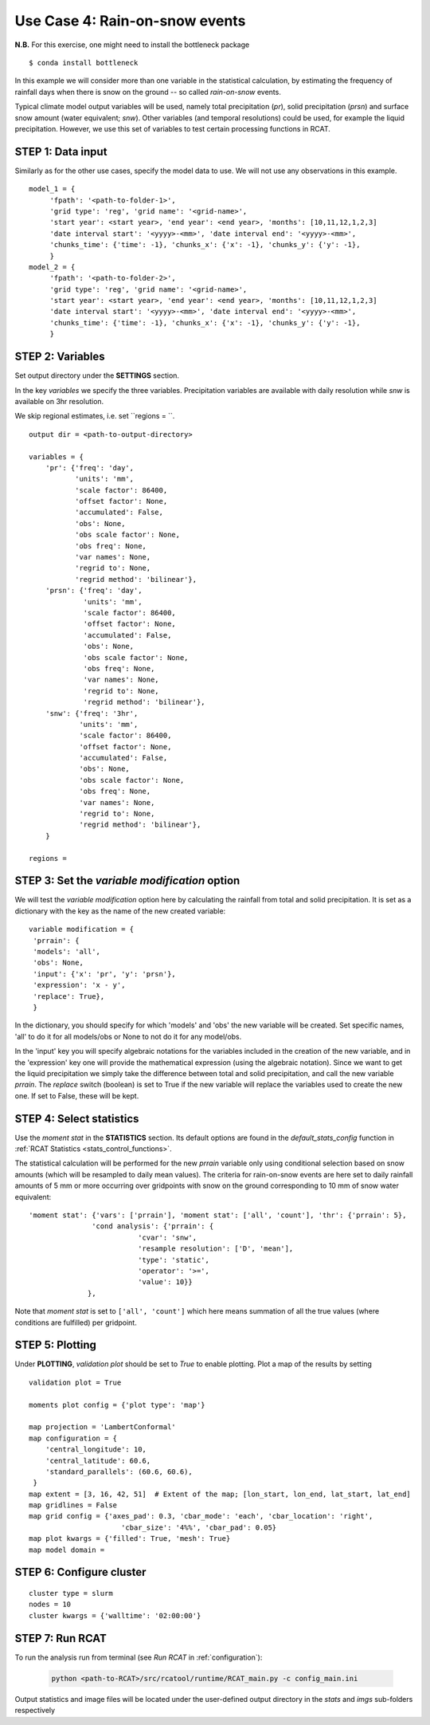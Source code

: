 Use Case 4: Rain-on-snow events
===============================

**N.B.**
For this exercise, one might need to install the bottleneck package

::

    $ conda install bottleneck

In this example we will consider more than one variable in the statistical
calculation, by estimating the frequency of rainfall days when there is snow on
the ground -- so called *rain-on-snow* events.

Typical climate model output variables will be used, namely total precipitation
(*pr*), solid precipitation (*prsn*) and surface snow amount (water equivalent;
*snw*). Other variables (and temporal resolutions) could be used, for example
the liquid precipitation. However, we use this set of variables to test certain
processing functions in RCAT.

STEP 1: Data input
..................

Similarly as for the other use cases, specify the model data to use. We will not
use any observations in this example.

::

   model_1 = {
        'fpath': '<path-to-folder-1>',
        'grid type': 'reg', 'grid name': '<grid-name>',
        'start year': <start year>, 'end year': <end year>, 'months': [10,11,12,1,2,3]
	'date interval start': '<yyyy>-<mm>', 'date interval end': '<yyyy>-<mm>',
     	'chunks_time': {'time': -1}, 'chunks_x': {'x': -1}, 'chunks_y': {'y': -1},
        }
   model_2 = {
        'fpath': '<path-to-folder-2>',
        'grid type': 'reg', 'grid name': '<grid-name>',
        'start year': <start year>, 'end year': <end year>, 'months': [10,11,12,1,2,3]
	'date interval start': '<yyyy>-<mm>', 'date interval end': '<yyyy>-<mm>',
     	'chunks_time': {'time': -1}, 'chunks_x': {'x': -1}, 'chunks_y': {'y': -1},
        }



STEP 2: Variables
.................

Set output directory under the **SETTINGS** section.

In the key *variables* we specify the three variables. Precipitation variables
are available with daily resolution while *snw* is available on 3hr resolution.

We skip regional estimates, i.e. set ``regions = ``.

::

    output dir = <path-to-output-directory>

    variables = {
        'pr': {'freq': 'day',
               'units': 'mm',
               'scale factor': 86400,
               'offset factor': None,
               'accumulated': False,
               'obs': None,
               'obs scale factor': None,
               'obs freq': None,
               'var names': None,
               'regrid to': None,
               'regrid method': 'bilinear'},
        'prsn': {'freq': 'day',
                 'units': 'mm',
                 'scale factor': 86400,
                 'offset factor': None,
                 'accumulated': False,
                 'obs': None,
                 'obs scale factor': None,
                 'obs freq': None,
                 'var names': None,
                 'regrid to': None,
                 'regrid method': 'bilinear'},
        'snw': {'freq': '3hr',
                'units': 'mm',
                'scale factor': 86400,
                'offset factor': None,
                'accumulated': False,
                'obs': None,
                'obs scale factor': None,
                'obs freq': None,
                'var names': None,
                'regrid to': None,
                'regrid method': 'bilinear'},
        }

    regions =


STEP 3: Set the *variable modification* option
..............................................
We will test the *variable modification* option here by calculating the rainfall
from total and solid precipitation. It is set as a dictionary with the key as
the name of the new created variable:

::

    variable modification = {
     'prrain': {
     'models': 'all',
     'obs': None,
     'input': {'x': 'pr', 'y': 'prsn'},
     'expression': 'x - y',
     'replace': True},
     }

In the dictionary, you should specify for which 'models' and 'obs' the new
variable will be created. Set specific names, 'all' to do it for all models/obs
or None to not do it for any model/obs.

In the 'input' key you will specify algebraic notations for the variables
included in the creation of the new variable, and in the 'expression' key one
will provide the mathematical expression (using the algebraic notation). Since
we want to get the liquid precipitation we simply take the difference between
total and solid precipitation, and call the new variable *prrain*.
The *replace* switch (boolean) is set to True if the new variable will replace
the variables used to create the new one. If set to False, these will be kept.


STEP 4: Select statistics
.........................

Use the *moment stat* in the **STATISTICS** section. Its default options are found in the
*default_stats_config* function in :ref:`RCAT Statistics
<stats_control_functions>`.

The statistical calculation will be performed for the new *prrain* variable
only using conditional selection based on snow amounts (which will be resampled
to daily mean values). The criteria for rain-on-snow events are here set to
daily rainfall amounts of 5 mm or more occurring over gridpoints with snow on
the ground corresponding to 10 mm of snow water equivalent:

::

 'moment stat': {'vars': ['prrain'], 'moment stat': ['all', 'count'], 'thr': {'prrain': 5},
                'cond analysis': {'prrain': {
                           'cvar': 'snw',
                           'resample resolution': ['D', 'mean'],
                           'type': 'static',
                           'operator': '>=',
                           'value': 10}}
               },

Note that *moment stat* is set to ``['all', 'count']`` which here means
summation of all the true values (where conditions are fulfilled) per gridpoint.

STEP 5: Plotting
................

Under **PLOTTING**, *validation plot* should be set to *True* to enable
plotting.  Plot a map of the results by setting 

::

    validation plot = True

    moments plot config = {'plot type': 'map'}

    map projection = 'LambertConformal'
    map configuration = {
        'central_longitude': 10,
        'central_latitude': 60.6,
        'standard_parallels': (60.6, 60.6),
     }
    map extent = [3, 16, 42, 51]  # Extent of the map; [lon_start, lon_end, lat_start, lat_end]
    map gridlines = False
    map grid config = {'axes_pad': 0.3, 'cbar_mode': 'each', 'cbar_location': 'right',
                  	  'cbar_size': '4%%', 'cbar_pad': 0.05}
    map plot kwargs = {'filled': True, 'mesh': True}
    map model domain =



STEP 6: Configure cluster
.........................

::

    cluster type = slurm
    nodes = 10
    cluster kwargs = {'walltime': '02:00:00'}


STEP 7: Run RCAT
................

To run the analysis run from terminal (see *Run RCAT* in :ref:`configuration`):

     .. code-block:: bash

        python <path-to-RCAT>/src/rcatool/runtime/RCAT_main.py -c config_main.ini


Output statistics and image files will be located under the user-defined output
directory in the *stats* and *imgs* sub-folders respectively
